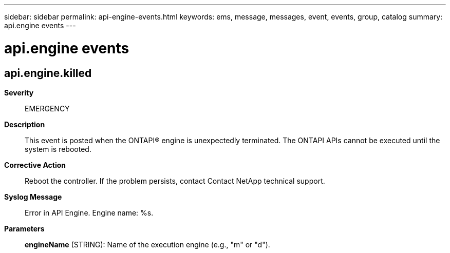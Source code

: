 ---
sidebar: sidebar
permalink: api-engine-events.html
keywords: ems, message, messages, event, events, group, catalog
summary: api.engine events
---

= api.engine events
:toclevels: 1
:hardbreaks:
:nofooter:
:icons: font
:linkattrs:
:imagesdir: ./media/

== api.engine.killed
*Severity*::
EMERGENCY
*Description*::
This event is posted when the ONTAPI(R) engine is unexpectedly terminated. The ONTAPI APIs cannot be executed until the system is rebooted.
*Corrective Action*::
Reboot the controller. If the problem persists, contact Contact NetApp technical support.
*Syslog Message*::
Error in API Engine. Engine name: %s.
*Parameters*::
*engineName* (STRING): Name of the execution engine (e.g., "m" or "d").
